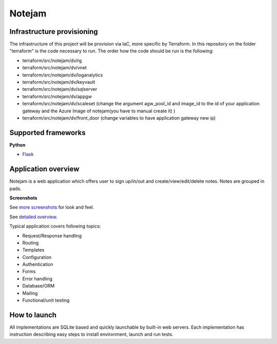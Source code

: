 *******
Notejam
*******


====================
Infrastructure provisioning
====================

The infrastructure of this project will be provision via IaC, more specific by Terraform.
In this repository on the folder "terraform" is the code necessary to run. The order how the code should be run is the following:

* terraform/src/notejam/dv/rg
* terraform/src/notejam/dv/vnet
* terraform/src/notejam/dv/loganalytics
* terraform/src/notejam/dv/keyvault
* terraform/src/notejam/dv/sqlserver
* terraform/src/notejam/dv/appgw
* terraform/src/notejam/dv/scaleset (change the argument agw_pool_id and image_id to the id of your application gateway and the Azure Image of notejam(you have to manual create it) )
* terraform/src/notejam/dv/front_door (change variables to have application gateway new ip)



====================
Supported frameworks
====================

**Python**


* `Flask <https://github.com/zilak/notejam/tree/master/flask>`__


====================
Application overview
====================

Notejam is a web application which offers user to sign up/in/out and create/view/edit/delete notes.
Notes are grouped in pads.

**Screenshots**

.. image:: https://github.com/komarserjio/notejam/blob/master/html/screenshots/1p.png
    :alt: Sign in
    :width: 400
    :align: center
    :target: https://github.com/komarserjio/notejam/tree/master/screenshots.rst

.. image:: https://github.com/komarserjio/notejam/blob/master/html/screenshots/2p.png
    :alt: All notes
    :width: 400
    :align: center
    :target: https://github.com/komarserjio/notejam/tree/master/screenshots.rst

.. image:: https://github.com/komarserjio/notejam/blob/master/html/screenshots/3p.png
    :alt: New note
    :width: 400
    :align: center
    :target: https://github.com/komarserjio/notejam/tree/master/screenshots.rst

See `more screenshots <https://github.com/komarserjio/notejam/tree/master/screenshots.rst>`_
for look and feel.

See `detailed overview <https://github.com/komarserjio/notejam/blob/master/contribute.rst#application-requirements>`_.

Typical application covers following topics:

* Request/Response handling
* Routing
* Templates
* Configuration
* Authentication
* Forms
* Error handling
* Database/ORM
* Mailing
* Functional/unit testing

=============
How to launch
=============

All implementations are SQLite based and quickly launchable by built-in web servers.
Each implementation has instruction describing easy steps to install environment, launch and run tests.


